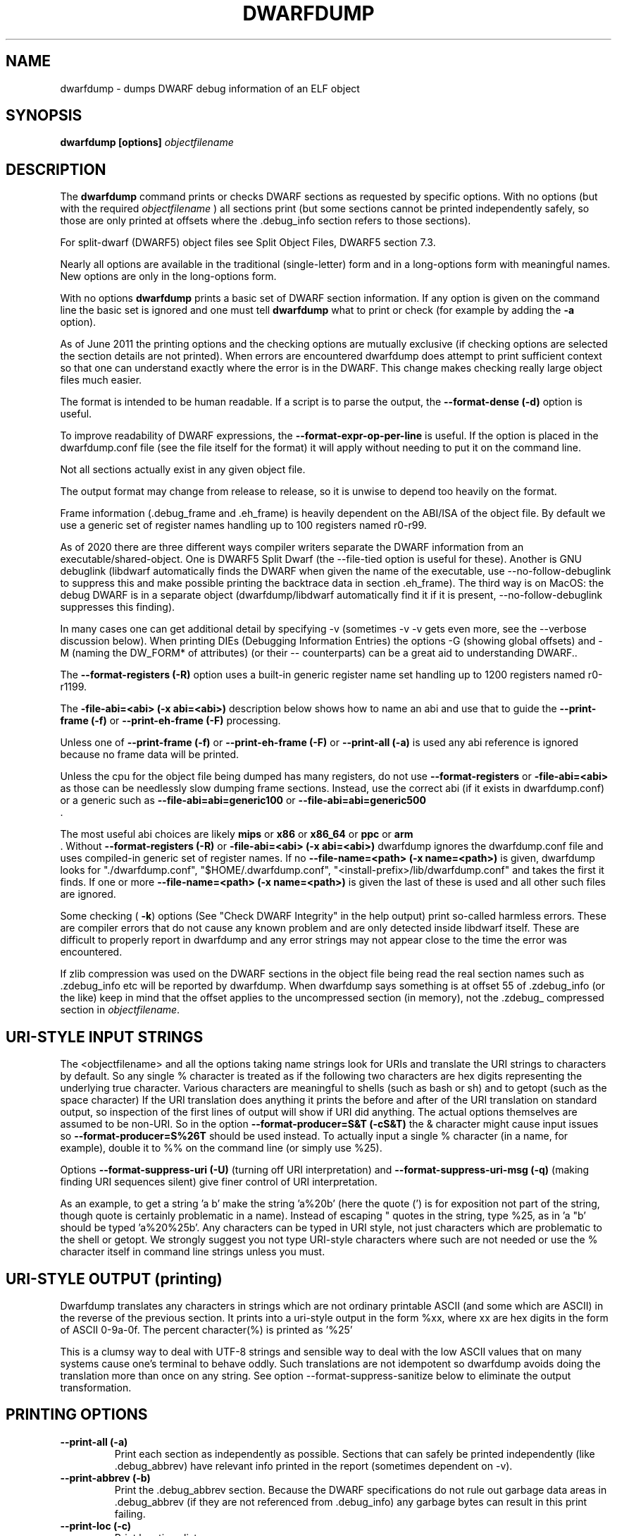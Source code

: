 .TH DWARFDUMP
.SH NAME
dwarfdump \- dumps DWARF debug information of an ELF object
.SH SYNOPSIS
.B dwarfdump [options] \f2objectfilename\fP
.SH DESCRIPTION
The 
.B dwarfdump
command prints or checks DWARF sections as
requested by specific options.
With no options (but with the required \f2objectfilename\fP
) all sections print (but some sections cannot be printed
independently safely, so those are only printed at offsets
where the .debug_info section refers to those sections).
.PP
For split-dwarf (DWARF5) object files see
Split Object Files, DWARF5 section 7.3.

.PP
Nearly all options are available in the traditional (single-letter)
form and in a long-options form with meaningful names.
New options are only in the long-options form.

.PP
With no options 
.B dwarfdump
prints a basic set of DWARF section information. 
If any option is given on the command line the
basic set is ignored and one must tell 
.B dwarfdump
what to print or check (for example by adding
the 
.B \-a
option).

.PP
As of June 2011 the printing options and the checking options
are mutually exclusive (if checking options are selected the
section details are not printed). When errors are encountered
dwarfdump does attempt to print sufficient context so that
one can understand exactly where the error is in the DWARF.
This change makes checking really large object files much
easier.
.PP
The format is intended to be human readable.
If a script is to parse the output, the
.BR \--format-dense\ (\-d)
option is useful.
.PP
To improve readability of DWARF expressions,
the
.BR \--format-expr-op-per-line
is useful.
If the option is placed in the dwarfdump.conf
file (see the file itself for the format)
it will apply without needing to put it
on the command line.

.PP
Not all sections actually exist in any given object file.
.PP
The output format may change from release to release, so it is
unwise to depend too heavily on the format.
.PP
Frame information (.debug_frame and .eh_frame) is heavily
dependent on the ABI/ISA of the object file. 
By default we use a generic set of register names
handling up to 100 registers named r0-r99.
.PP
As of 2020 there are three different ways
compiler writers separate the DWARF information
from an executable/shared-object.
One is DWARF5 Split Dwarf (the \--file-tied
option is useful for these). Another
is GNU debuglink (libdwarf automatically
finds the DWARF when given the name
of the executable, use \--no-follow-debuglink
to suppress this and make possible printing
the backtrace data in section \.eh_frame).
The third way is on MacOS: the debug DWARF
is in a separate object (dwarfdump/libdwarf
automatically find it if it is present,
\--no-follow-debuglink suppresses this finding).
.PP
In many cases one can get additional detail
by specifying \-v (sometimes \-v \-v gets
even more, see the --verbose
discussion below).
When printing DIEs (Debugging
Information Entries) the options \-G
(showing global offsets)
and \-M (naming the DW_FORM* of attributes)
(or their -- counterparts)
can be a great aid to understanding DWARF..

The 
.BR \--format-registers\ (\-R)
option uses a built-in generic register name set
handling up to 1200 registers named r0-r1199.
.PP

The 
.BR \-file-abi=<abi>\ (\-x\ abi=<abi>)
description below shows how to name
an abi and use that to guide
the 
.BR \--print-frame\ (\-f)
or
.BR \--print-eh-frame\ (\-F)
processing.
.PP
Unless one of
.BR \--print-frame\ (\-f)
or
.B \--print-eh-frame\ (\-F) 
or
.BR \--print-all\ (\-a)
is used any abi reference is ignored
because no frame data will be printed.

.PP
Unless the cpu for the object file being dumped has many registers,
do not use 
.B \--format-registers
or 
.B \-file-abi=<abi>
as those can be needlessly 
slow dumping frame sections. Instead, use the correct
abi (if it exists in dwarfdump.conf) or a generic such
as
.B \--file-abi=abi=generic100 
or
.B \--file-abi=abi=generic500 
 .
.PP
The most useful abi choices are likely
.B mips
or
.B x86
or
.B x86_64
or
.B ppc
or 
.B arm
 .
Without 
.BR \--format-registers\ (\-R)
or 
.BR \-file-abi=<abi>\ (\-x\ abi=<abi>)
dwarfdump ignores
the dwarfdump.conf file and uses compiled-in generic set of
register names.
If no 
.BR \--file-name=<path>\ (\-x\ name=<path>)
is given, dwarfdump
looks for "./dwarfdump.conf", 
"$HOME/.dwarfdump.conf", 
"<install-prefix>/lib/dwarfdump.conf" 
and takes the first it finds.
If one or more 
.BR \--file-name=<path>\ (\-x\ name=<path>)
is given the last of these is
used and all other such files are ignored.
.PP
Some checking (
.BR \-k )
options 
(See "Check DWARF Integrity" in the help output)
print so-called harmless errors.
These are compiler errors that do not cause any
known problem and are only detected inside libdwarf itself.
These are difficult to properly report in dwarfdump and
any error strings may not appear close to the time the
error was encountered.
.PP
If zlib compression was used on the DWARF sections
in the object file being read the
real section names such as .zdebug_info etc will be reported by
dwarfdump.  
When dwarfdump says something is at offset 55 
of .zdebug_info (or the like) keep in mind that 
the offset applies to the
uncompressed section (in memory), 
not the .zdebug_ compressed section
in \f2objectfilename\fP. 
.SH URI-STYLE INPUT STRINGS
.PP
The <objectfilename> and all the options taking
name strings look for URIs and
translate the URI strings to characters by default.
So any single % character is treated as if the following two
characters are hex digits representing the underlying true character.
Various characters are meaningful to shells (such as bash or sh) 
and to getopt (such as the space character) 
If the URI translation does anything it prints the before and after
of the URI translation on standard output, so inspection of the first
lines of output will show if URI did anything.
The actual options themselves are assumed to be non-URI.
So in the option 
.BR \--format-producer=S&T\ (\-cS&T)
the & character might cause input issues so 
.B \--format-producer=S%26T
should be used instead.
To actually input a single % character (in a name, for example), 
double it to %% on the command line (or simply use %25).
.PP
Options 
.BR \--format-suppress-uri\ (\-U)
(turning off URI interpretation) and 
.BR \--format-suppress-uri-msg\ (\-q)
(making finding
URI sequences silent) give finer control of URI interpretation.
.PP
As an example, to get a string 'a b' make the string 'a%20b'
(here the quote (') is for exposition not part of the string, though
quote is certainly problematic in a name).
Instead of escaping " quotes in the string, type %25, as 
in 'a "b' should be typed 'a%20%25b'.
Any characters can be typed in URI style, not just characters
which are problematic to the shell or getopt.
We strongly suggest you not type URI-style characters where
such are not needed or use
the % character itself in command line strings unless you must.
.SH URI-STYLE OUTPUT (printing)
.PP
Dwarfdump translates any characters
in strings which are not ordinary
printable ASCII (and some which are ASCII)
in the reverse of the previous section.
It prints into a uri-style output in the form %xx,
where xx are hex digits in the form of
ASCII 0-9a-0f.
The percent character(%) is printed as '%25'
.P
This is a clumsy way to
deal with UTF-8 strings and sensible way
to deal with the low ASCII values that on
many systems cause one's terminal to behave
oddly. Such translations are not idempotent
so dwarfdump avoids doing the translation
more than once on any string.
See option \--format-suppress-sanitize
below to eliminate the output transformation.

.SH PRINTING OPTIONS
.TP
.BR \--print-all\ (\-a)
Print each section as independently as possible. Sections that
can safely be printed independently (like .debug_abbrev)
have relevant info printed in the report (sometimes dependent
on -v).

.TP
.BR \--print-abbrev\ (\-b)
Print the .debug_abbrev section. Because the DWARF specifications
do not rule out garbage data areas in .debug_abbrev (if they are not
referenced from .debug_info) any garbage bytes can result in
this print failing.

.TP
.BR \--print-loc\ (\-c)
Print locations lists.

.TP
.BR \--print-debug-gnu
Print  the .debug_gnu_pubnames
and .debug_gnu_typenames sections.

.TP
.BR \--print-fission
Print  the .gdb_index, .debug_cu_index,
 .debug_tu_index, .gnu.debuglink,
  and .note.gnu.build-id sections.

.TP
.BR \--print-gnu-debuglink
Print .gnu_debuglink and .note.gnu.build-id sections

.TP
.BR \--elf\ (\-E)    
prints,
for Elf objects, object file details.
See the "Print ELF Section Headers" section of
the help file for additional choices on elf printing.
If libdwarf or dwarfdump is built without libelf
this and related options are not available.

.TP
.BR \--print-frame\ (\-f)
Print the .debug_frame section.
.TP
.BR \--print-eh-frame\ (\-F)
Print the GNU .eh_frame section.

.TP
.BR \--print-info\ (\-i)
Print the .debug_info section.

.TP
.BR \--print-fission\ (\-I)
Print any .gdb_index, .debug_cu_index,
and .debug_tu_index sections
that exist in the object.

.TP
.BR \--print-gnu-debuglink
If the .gnu_debuglink section
is present its content is printed.
If the .note.gnu.build-id section
is present its content is printed.
If a DWARF containing file
named by the content
of the .gnu_debuglink section
exists the name will be printed.

.TP
.BR \--print-lines\ (\-l)
Print the .debug_info section and 
the associated line section data.
.TP
.BR \--print-lines-short\ (\-ls)
Print the .debug_info section and 
the associated line section data, but omit
the <pc> address. 
Useful when a comparison of line sections
from objects
with slight differences is required.

.TP
.BR \--print-macinfo\ (\-m)
Print the .debug_macinfo (DWARF 2,3,4) and .debug_macro
(DWARF5) sections.

.TP
.BR \--print-ranges\ (\-N)
Print .debug_ranges section. 
Because the DWARF specifications
do not rule out garbage data areas in .debug_ranges
(if they are not
referenced from .debug_info) any garbage bytes can result in
this print failing.

.TP
.BR \--print-pubnames\ (\-p)
Print the .debug_pubnames section.

.TP
.B \--print-str-offsets
Print the .debug_str_offsets section.

.TP
.BR \--print-aranges\ (\-r)
Print the .debug_aranges section.
.TP
.BR \--print-strings\ (\-s)
Print .debug_string section.

.TP
.BR \--print-static\ (\-ta)
Print the IRIX only sections .debug_static_funcs
and .debug_static_vars.

.TP
.BR \--print-type\ (\-y)
Print the .debug_pubtypes section
(and .debug_typenames, an SGI IRIX-only section).

.PP
Having dwarfdump print relocations may help establish whether
dwarfdump understands any relocations that might exist.
Other tools may be more useful than dwarfdump
for printing object-file details.
If dwarfdump or libelf is built without libelf
the relocation options are not available.
See "Print Elf Relocation Data" in the help output for
additional relocation printing choices.

.TP
.BR \--reloc\ (\-o)    
Print all relocation records as well as we can manage.
If libdwarf or dwarfdump were built without libelf
this option is unavailable.

.TP
.BR \--version\ (\-V)  
Print a dwarfdump date/version string and stop.

.SH CHECKING OPTIONS
.TP
.BR \--check-all\ (\-ka)
Turns on all checking options except 
.BR \--check-frame-extended\ (\-kxe)
(which might
be slow enough one 
might not want to use it routinely.)

.TP
.BR \--check-abbrev\ (\-kb)
Checks for certain abbreviations section errors when reading DIEs.

.TP
.BR \--check-constants\ (\-kc) 
Checks for errors in constants in debug_info.
.TP
.BR \-check-show\ (\-kd) 
Turns on full reporting of error totals per producer.
(the default shows less detail).
.TP
.BR \--check-silent \-ks 
Turns off some verbose checking detection.

.TP
.BR \--check-attr-dup\ (\-kD) 
Turns on reporting of duplicated attributes.
Duplicated attributes on a single DW_TAG are
improper DWARF, but at least one compiler
emitted such.
.TP
.BR \--check-pubnames\ (\-ke)
Turns on reading pubnames and checking for fde errors.
.TP
.BR \--check-attr-encodings\ (\-kE) 
Checks the integer encoding representation in debug_info,
computing whether these integer values
could fit in fewer bytes if represented in LEB128.

.TP
.BR \--check-frame-info\ (\-kf) 
Turns on checking for FDE errors (.debug_frame 
and .eh_frame).
.TP
.BR \--check-files-lines\ (\-kF) 
Turns on checking for line table errors.
.TP
.BR \--check-gaps\ (\-kg) 
Turns on checking for unused gaps in .debug_info (these
gaps are not an error, just a waste of space).
.TP
.BR \--check-unique\ (\-kG) 
Print only unique errors. Error lines are simplified
(hex numbers removed, for example) and when
a given message string would otherwise appear 
again it is suppressed.
.TP
.BR \--check-summary\ (\-ki) 
Causes a summary of checking results per compiler (producer)
to be printed at the end.

.TP
.B \--check-loc\ (\-kl) 
Turns on locations list checking.
.TP
.B \--check-ranges\ (\-km) 
Turns on checking of ranges.
.TP
.BR \--check-aranges\ (\-kM) 
Turns on checking of aranges.
.TP
.BR \--check-tag-attr\ (\-kr)
Turns on DIE tag-attr combinations checking,
looking for surprising attributes for DIE
tags.
It does not report common extensions as errors.
Common extensions to the standard are
allowed as if standard.
See
the \-C (\--format-extensions) option
to show common extensions as errors.
.TP
.BR \--check-forward-refs\ (\-kR)
Turns on reading DIEs and checking for forward declarations
from DW_AT_specification attributes.
(which are not an error but can be a source of inefficiency
for debuggers).
.TP
.BR \--check-self-refs\ (\-kS) 
Turns on checking DIE references for circular references.
.TP
.BR \--check-tag-tag\ (\-kt) 
Turns on tag-tag combinations checking,
looking for surprising parent-child DIE
relationships.
It does not report common extensions as errors.
Common extensions to the standard are
allowed as if standard.
See
the \-C (\--format-extensions) option
to show common extensions as errors.
.TP
.BR \--check-usage\ (\-ku) 
Print tag-tree and tag-attribute usage (basic format). 
.TP
.BR \--check-usage-extended\ (\-kuf)
Print tag-tree and tag-attribute usage (full format). 
For standard TAGs and ATtributes this presents an overview
of how they were used.

.TP
.BR \--check-frame-basic\ (\-kx) 
Turns on basic frames checking for .debug_frame
and .eh_frame).
.TP
.BR \--check-frame-extended\ (\-kxe)
Turns off basic check_frames and 
turns on extended frame checking
for .debug_frame
and .eh_frame.
This option can be slow.

.TP
.BR \--check-type\ (\-ky) 
Turns on type_offset checking (ensuring
local attribute  offsets refer to what they should)
and that DW_AT_decl_file and some other offsets
refer to appropriate locations.

.SH OPTION MODIFIERS

.TP
.BR \--format-extensions\ (\-C) 
This is a secondary option 
after \--check-tag-tag\ (\-kt)
or \--check-tag-attr\ (\-kr).
Normally when checking for tag-tag 
or tag-attribute combinations
both the standard combinations and 
some common extensions are allowed
(not reported).
With this option the extensions are taken
out of the class of allowed combinations.

.TP
.BR \--format-dense\ (\-d)
When printing DIEs, put all the 
attributes for each DIE on the same (long)
line as the TAG. This makes searching for DIE information
(as with grep) much simpler as the entire DIE is on one line.

.TP
.BR \--format-suppress-offsets\ (\-D)
Turns off the display of section offsets
and attribute values in printed output.
So the .debug_info output is just TAGs and Attributes.
For pubnames (and the like) it removes offsets from the output.
For locations lists it removes offsets from the output, but that
is useless since the attribute values don't show so neither does
the location data.

.TP
.BR \--format-ellipsis\ (\-e)
Turns on truncation of attribute and tag names. For example
DW_TAG_foo becomes foo. Not compatible with
checking, only useful for printing DIEs.

.TP
.BR \--format-global-offsets\ (\-G)
When printing, add global offsets to
the offsets printed.

.TP
.BR  \--format-limit=<num>\ (\-H\ number) 
When printing or checking .debug_info, this terminates
the search after 'number' compilation units. When printing
frame information this terminates the FDE reporting 
after 'number' FDEs and the CIE
reporting (which occurs if one adds -v)
after 'number' CIEs. Example '--format-limit=1'

.TP
.BR \--format-attr-name\ (\-M) 
When printing, show the FORM
for each attribute.
If a -v is added (or more than one)
then details of any form indirection
are also shown.

.TP
.BR \--format-suppress-lookup\ (\-n) 
When printing frames, this turns off the search for function names
in inner scopes.
Unless the language used to build the object file
supports function definitions in inner scopes
there is no point in looking for function names in inner scopes.
And a really large object the search can take more time than
one wants to wait.
This option suppresses the inner scope search.

.TP
.BR \--file-output=<path>\ (\-O file=<path>)
The <path> will be used as the file name for output instead 
of writing to stdout (stdout is the default).

.TP
.BR \--format-suppress-data\ (\-Q) 
Suppresses section data printing
(set automatically with a checking option).

.TP
.BR \--format-suppress-sanitize
Suppresses the default string-printing 
translations so
non-ascii and non-printable characters
from the object file
are printed as-is.
See "URI-STYLE OUTPUT" above.

.TP
.BR \--format-suppress-uri\ (\-U) 
Suppresses the default URI translation
of following options on the command line.
See "URI-STYLE INPUT STRINGS" above.

.TP
.BR \--format-registers\ (\-R) 
When printing frames for ABIs with lots of registers, this allows
up to 1200 registers to be named (like R999) without choosing an ABI
with, for example '-x abi=ppc' or,
equivalently, '--file-abi=ppc'

.TP 
.BR \--verbose\ (\-v)
Increases the detail shown when printing.
In some sections, using more -v options
will increase the detail (one to four are useful) or may
change the report to show, for example, the actual
line-data-commands instead of the resultant line-table.
Two to four -v options make a difference when
printing DIEs and rnglists (-i), 
lines (-l), frames (-f,-F), gdb_index(-I).
Additional -v beyond four do not currently
add-to or change the output. 

.SH LIMITING OUTPUT

.PP
The simplest limiting option is to stop the
examination/printing after <num> compilation units.
See -H and  --format-limit above.
This option also limits the number of FDEs
and CIEs printed from any .debug_frame or .eh_frame
section.

.PP
The --search (-S) options 
print information about the compilation
unit and DIE where the string(s) appear.
These cannot be combined with other options.
At most one of each of the following
is effective (so for example
one can only have one 'match', but one can 
have a 'match', an 'any', and a 'regex').
Any --search (-S) causes the .debug_info section to be inspected.
No checking options or printing options should be supplied 
with --search(-S) options.
The strings should use URI-style to avoid any conflicts
with the command-line parser applicable (bash, sh, ...)
or getopt(), as well as using URI to deal with searching
for strings in non-ASCII such as French, (etc)
or the now-nearly-universal UTF8.

These are particularly useful when the amount of
DWARF information output by -i is multiple
gigabytes of data.

If -Sv used instead of -S , the
number of occurrences is printed.
(see below for an example).

.TP
.BR \--search-match=<string>\ (\-S match=string)
.TP
.BR \--search-match-count=<string>\ (\-S vmatch=string)
When printing DIEs
for each tag value or attribute name that matches 'string' exactly
print the compilation unit information and its section offset.
Any CU with no match is not printed.
The 'string' is read as a URI string.
The count (Sv) form reports the count of occurrences.

.TP
.BR \--search-any=<string>\ (\-S any=string)
.TP
.BR \--search-any-count=<string>\ (\-Svany=string)
When printing DIEs
for each tag value or attribute name that contains 'string'
somewhere in the tag or attribute (case insensitive)
print the compilation unit information and its section offset.
Any CU with no match is not printed.
The 'string' is read as a URI string.
The count (Sv) form reports the count of occurrences.

.TP
.BR \--search-regex=string\ (\-S regex=string) 
.TP
.BR \--search-regex-count=string\ (\-Svregex=string) 
When printing DIEs
for each tag value or attribute name where the 'string' regular
expression matches print the compilation unit information
and its section offset.
Any CU with no match is not printed.
The 'string' is read as a URI string.
The count (Sv) form reports the count of occurrences.

.PP
The string cannot have spaces or other characters which are
meaningful to getopt(3) and the shell will strip off quotes and
other characters.
So the string is assumed to be in URI style and is translated.
In other words, to match 'a b' make the -S string 'a%20b'
Instead of escaping " quotes in the string, type %25, as in
 'a "b' should be typed 'a%20%25b'
(the ' are for exposition here, not part of the strings).
Any characters can be typed in URI style, not just characters
which are problematic to the shell or getopt.
.PP
The 
.BR \--search-any\ (\-S any) 
and
.BR \--regex-any\ (\-S regex) 
options are only usable
if regular-expression library
functions required are found at configure time.
.PP
The 
.BR \--search-print\ (\-W)
option is a modifier to the -S option, and
increases the amount of output -S prints.
An example v modifier to the -S option is shown below.
And we show the -W in context with a -S option.

.TP
.BR \--search-match-count=string
Prints information about the
DIEs that -S matches and prints the count of occurrences.

.TP
.BR \-S\ match=string1\ \-W

.TP
.BR \--search-match=string1\ \--search-print-tree
Prints the parent tree and the children tree for the
DIEs that --search-match  matches.

.TP
.BR \-S\ match=string2\ \-Wp 

.TP
.BR \--search-match=string2\ \--search-print-parent
Prints the parent tree for the DIEs that -S matches.

.TP
.BR \-S\ match=string3\ \-Wc
.TP
.BR \--search-match=string3\ \--search-print-children
Prints the children tree for the DIEs that -S matches.

.TP
.BR \--format-gcc\ (\-cg)
Restricts printing/checking to compilers whose
producer string starts with 'GNU'
and turns off -cs.

.TP
.BR \--format-snc\ (\-cs)
Restricts printing/checking to compilers whose
producer string starts with 'SN'
and turns off -cg.

.TP
.BR \--format-producer=<name>\ (\-c<name>)
Restricts printing/checking to compilers whose
producer string contains 'name' (not case sensitive).
The 'name' is read as a URI string.


.SH OTHER OPTIONS

.TP
.BR \-x\ name=<path>
.TP
.BR \--file-name=/p/a/t/h.conf\ (\-x name=/p/a/t/h.conf)
The file path given is the name of a file assumed to be
a dwarfdump.conf-like file.
The file path is read as a URI string.

.TP
.BR \-x\ abi=ppc  
.TP
.BR \--file-abi=ppc
Selects the abi (from a dwarfdump.conf file) to be used in
printing frame information (here using ppc as an example).
The abi is read as a URI string.

.TP
.BR \--format-group-number=<n>\ (\-x\ groupnumber=<n>)
For an object file with both DWARF5 split 
dwarf (.debug_info.dwo
for example)  and ordinary
DWARF sections (.debug_info for example)
in the single object file
one must use
.BR \--format-group-number=2
to print the dwo sections.
Adding 
.BR \--file-tied=<path>
naming the same object file ties
in the non-dwo sections.

.TP
.BR \-x\ tied=/t/i/depath
.TP
.BR \--file-tied=/t/i/depath
Used when opening a main object that is a .dwo or .dwp file.
For example if /path/to/myapp.dwp is the split-dwarf
object and /path/to/myapp is the executable, do
"dwarfdump --file-tied=/path/to/myapp /path/to/myapp.dwp"  . 
The tied file path names the executable which has
the .debug_addr section that may be referred to from
the main object. See Split Objects (aka Debug Fission)
in the DWARF5 standard.
This cannot be used with MacOS debug
or GNU debuglink, such files do not have
a Split Dwarf object file.

.TP
.BR \-x\ line5=s2l
.TP
.BR \--file-line5=s2l
Normally used only to test libdwarf interfaces.
There are 4 different interface function sets and to ensure
they all work this option lets us choose which
to use.  The options are 's2l' (default, Allows standard
and two-level line tables using the latest
interface functions), 'std' (Allows standard
single level line tables using the latest
interface functions), 'orig' (allows DWARF2,3,4
original line tables using an older
interface function set), 'orig2l' (allows original line tables
and some two-level line tables using an older interface set).

.TP
.B \--print-producers
.B \-P 
When checking this adds the list of compilation-unit names
seen for each producer-compiler to the printed checking results.
.TP
.B \-q
.TP
.B \--format-suppress-uri-msg
When a URI is found and translated while reading
the command line, be quiet about
the URI translation. That is, don't print the
original and translated option strings.

.TP
.B \-u cuname 
.TP
.B \--format-file=<file>
Turns on selective printing of DIEs (printing like -i).
Only the DIEs for a compilation unit that match the
name provided are printed.
If the compilation unit is ./a/b/c.c
the 'cuname' you provide should be c.c as the characters
through the final path-separating / are ignored.
If 'cuname' begins with a / then the entire name string
of a compilation unit must match 'cuname'.
The 'file' is read as a URI string.

.TP
.B \-U
.TP
.B \--format-suppress-uri
Turn off the URI interpretation of the command line
strings entirely. Must be be on the command line before
any URI strings encountered to be fully effective.
Likely something no one needs to do.

.TP
.B \-h
.TP
.B \--help
Show this man page.
.SH SPLIT DWARF
With Split Dwarf (DWARF5) the main body
of the DWARF is in a separate file, often
having the name suffix .dwp or .dwo .
.PP
For example if /path/to/myapp.dwp is the split-dwarf
object and /path/to/myapp is the executable, do
"dwarfdump --file-tied=/path/to/myapp /path/to/myapp.dwp"  .
The tied file path names the executable which has
the .debug_addr section and other sections
that may be referred to from
the .dwo/.dwp object.
.PP
See Split Object Files (sometimes called Debug Fission)
in the DWARF5 standard, section 7.3.

.SH FILES
dwarfdump

 ./dwarfdump.conf

$(HOME)/.dwarfdump.conf

$(HOME)/dwarfdump.conf

<install-prefix>/lib/dwarfdump.conf
.SH NOTES
In some cases compilers use DW_FORM_data1 (for example)
and in such cases the signedness of the value must be taken
from context. 
Rather than attempt to determine the
context, dwarfdump prints the value with both signedness
whenever there is ambiguity about the correct interpretation.
For example, 
"DW_AT_const_value           176(as signed = -80)".
For normal DWARF consumers that correctly and fully
evaluate all attributes there is no ambiguity of signedness:
the ambiguity for dwarfdump is due to dwarfdump evaluating
DIEs in a simple order and not keeping track of much context.
.SH BUGS
Support for printing certain DWARF5 location expressions is
incomplete.
Report problems to libdwarf-list -at- linuxmail -dot- org
